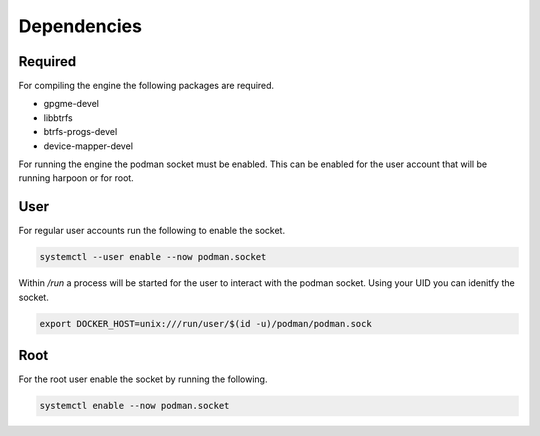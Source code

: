 

Dependencies
============

Required
--------
For compiling the engine the following packages are required.

- gpgme-devel
- libbtrfs
- btrfs-progs-devel
- device-mapper-devel


For running the engine the podman socket must be enabled. This can be enabled for the user account that will be running harpoon or for root.

User
----
For regular user accounts run the following to enable the socket.

.. code-block:: bash

   systemctl --user enable --now podman.socket

Within */run* a process will be started for the user to interact with the podman socket. Using your UID you can idenitfy the socket.

.. code-block:: bash
   
   export DOCKER_HOST=unix:///run/user/$(id -u)/podman/podman.sock

Root
----
For the root user enable the socket by running the following.

.. code-block:: bash

   systemctl enable --now podman.socket
